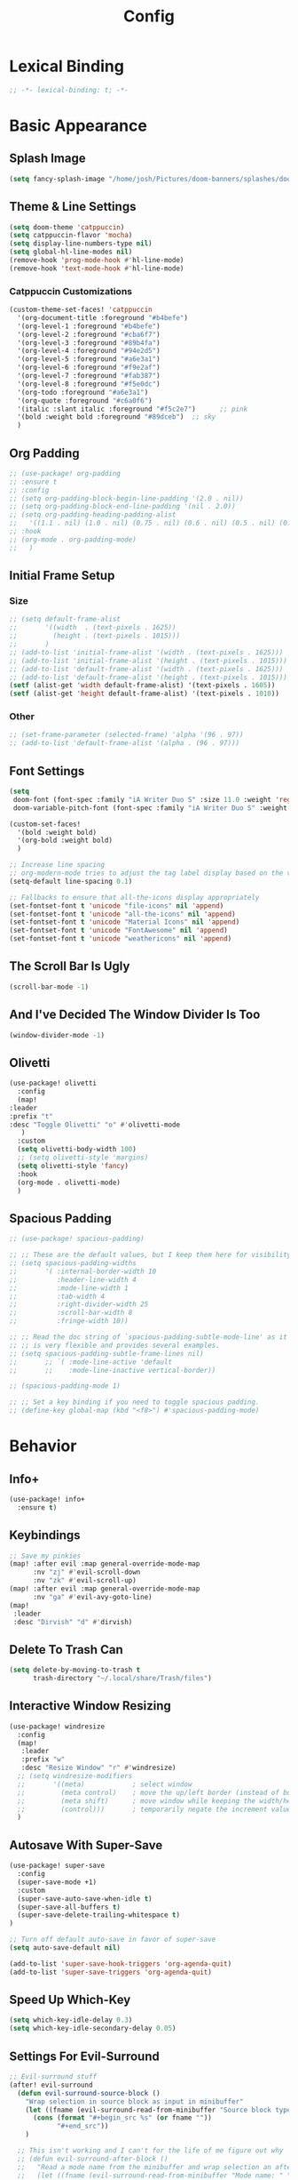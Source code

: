 #+title: Config
#+property: header-args :tangle config.el
#+auto_tangle: t
#+startup: show2levels

* Lexical Binding

  #+begin_src emacs-lisp
;; -*- lexical-binding: t; -*-
  #+end_src


* Basic Appearance

** Splash Image

#+begin_src emacs-lisp
(setq fancy-splash-image "/home/josh/Pictures/doom-banners/splashes/doom/doom-emacs-white.svg")
#+end_src

** Theme & Line Settings

#+begin_src emacs-lisp
(setq doom-theme 'catppuccin)
(setq catppuccin-flavor 'mocha)
(setq display-line-numbers-type nil)
(setq global-hl-line-modes nil)
(remove-hook 'prog-mode-hook #'hl-line-mode)
(remove-hook 'text-mode-hook #'hl-line-mode)
#+end_src

*** Catppuccin Customizations

 #+begin_src emacs-lisp
(custom-theme-set-faces! 'catppuccin
  '(org-document-title :foreground "#b4befe")
  '(org-level-1 :foreground "#b4befe")
  '(org-level-2 :foreground "#cba6f7")
  '(org-level-3 :foreground "#89b4fa")
  '(org-level-4 :foreground "#94e2d5")
  '(org-level-5 :foreground "#a6e3a1")
  '(org-level-6 :foreground "#f9e2af")
  '(org-level-7 :foreground "#fab387")
  '(org-level-8 :foreground "#f5e0dc")
  '(org-todo :foreground "#a6e3a1")
  '(org-quote :foreground "#c6a0f6")
  '(italic :slant italic :foreground "#f5c2e7")      ;; pink
  '(bold :weight bold :foreground "#89dceb")  ;; sky
  )
#+end_src

** Org Padding

#+begin_src emacs-lisp
;; (use-package! org-padding
;; :ensure t
;; :config
;; (setq org-padding-block-begin-line-padding '(2.0 . nil))
;; (setq org-padding-block-end-line-padding '(nil . 2.0))
;; (setq org-padding-heading-padding-alist
;;   '((1.1 . nil) (1.0 . nil) (0.75 . nil) (0.6 . nil) (0.5 . nil) (0.4 . nil)))
;; :hook
;; (org-mode . org-padding-mode)
;;   )
#+end_src

** Initial Frame Setup
*** Size

#+begin_src emacs-lisp
;; (setq default-frame-alist
;;       '((width  . (text-pixels . 1625))
;;         (height . (text-pixels . 1015)))
;;       )
;; (add-to-list 'initial-frame-alist '(width . (text-pixels . 1625)))
;; (add-to-list 'initial-frame-alist '(height . (text-pixels . 1015)))
;; (add-to-list 'default-frame-alist '(width . (text-pixels . 1625)))
;; (add-to-list 'default-frame-alist '(height . (text-pixels . 1015)))
(setf (alist-get 'width default-frame-alist) '(text-pixels . 1605))
(setf (alist-get 'height default-frame-alist) '(text-pixels . 1010))
#+end_src

*** Other

#+begin_src emacs-lisp
;; (set-frame-parameter (selected-frame) 'alpha '(96 . 97))
;; (add-to-list 'default-frame-alist '(alpha . (96 . 97)))
#+end_src

** Font Settings

#+begin_src emacs-lisp
(setq
 doom-font (font-spec :family "iA Writer Duo S" :size 11.0 :weight 'regular)
 doom-variable-pitch-font (font-spec :family "iA Writer Duo S" :weight 'regular :size 11.0))

(custom-set-faces!
  '(bold :weight bold)
  '(org-bold :weight bold)
  )

;; Increase line spacing
;; org-modern-mode tries to adjust the tag label display based on the value of line-spacing. This looks best if line-spacing has a value between 0.1 and 0.4 in the Org buffer. Larger values of line-spacing are not recommended, since Emacs does not center the text vertically
(setq-default line-spacing 0.1)

;; Fallbacks to ensure that all-the-icons display appropriately
(set-fontset-font t 'unicode "file-icons" nil 'append)
(set-fontset-font t 'unicode "all-the-icons" nil 'append)
(set-fontset-font t 'unicode "Material Icons" nil 'append)
(set-fontset-font t 'unicode "FontAwesome" nil 'append)
(set-fontset-font t 'unicode "weathericons" nil 'append)
#+end_src

** The Scroll Bar Is Ugly

#+begin_src emacs-lisp
(scroll-bar-mode -1)
#+end_src

** And I've Decided The Window Divider Is Too

#+begin_src emacs-lisp
(window-divider-mode -1)
#+end_src

** Olivetti

#+begin_src emacs-lisp
(use-package! olivetti
  :config
  (map!
:leader
:prefix "t"
:desc "Toggle Olivetti" "o" #'olivetti-mode
   )
  :custom
  (setq olivetti-body-width 100)
  ;; (setq olivetti-style 'margins)
  (setq olivetti-style 'fancy)
  :hook
  (org-mode . olivetti-mode)
  )
#+end_src

** Spacious Padding

   #+begin_src emacs-lisp
;; (use-package! spacious-padding)

;; ;; These are the default values, but I keep them here for visibility.
;; (setq spacious-padding-widths
;;       '( :internal-border-width 10
;;          :header-line-width 4
;;          :mode-line-width 1
;;          :tab-width 4
;;          :right-divider-width 25
;;          :scroll-bar-width 8
;;          :fringe-width 10))

;; ;; Read the doc string of `spacious-padding-subtle-mode-line' as it
;; ;; is very flexible and provides several examples.
;; (setq spacious-padding-subtle-frame-lines nil)
;;       ;; `( :mode-line-active 'default
;;       ;;    :mode-line-inactive vertical-border))

;; (spacious-padding-mode 1)

;; ;; Set a key binding if you need to toggle spacious padding.
;; (define-key global-map (kbd "<f8>") #'spacious-padding-mode)
#+end_src


* Behavior
** Info+

   #+begin_src emacs-lisp
(use-package! info+
  :ensure t)
#+end_src

** Keybindings

#+begin_src emacs-lisp
;; Save my pinkies
(map! :after evil :map general-override-mode-map
      :nv "zj" #'evil-scroll-down
      :nv "zk" #'evil-scroll-up)
(map! :after evil :map general-override-mode-map
      :nv "ga" #'evil-avy-goto-line)
(map!
 :leader
 :desc "Dirvish" "d" #'dirvish)
#+end_src

** Delete To Trash Can

   #+begin_src emacs-lisp
(setq delete-by-moving-to-trash t
      trash-directory "~/.local/share/Trash/files")
#+end_src

** Interactive Window Resizing

#+begin_src emacs-lisp
(use-package! windresize
  :config
  (map!
   :leader
   :prefix "w"
   :desc "Resize Window" "r" #'windresize)
  ;; (setq windresize-modifiers
  ;;       '((meta)            ; select window
  ;;         (meta control)    ; move the up/left border (instead of bottom/right)
  ;;         (meta shift)      ; move window while keeping the width/height
  ;;         (control)))       ; temporarily negate the increment value
  )
#+end_src

** Autosave With Super-Save

#+begin_src emacs-lisp
(use-package! super-save
  :config
  (super-save-mode +1)
  :custom
  (super-save-auto-save-when-idle t)
  (super-save-all-buffers t)
  (super-save-delete-trailing-whitespace t)
)

;; Turn off default auto-save in favor of super-save
(setq auto-save-default nil)

(add-to-list 'super-save-hook-triggers 'org-agenda-quit)
(add-to-list 'super-save-triggers 'org-agenda-quit)
#+end_src

** Speed Up Which-Key

#+begin_src emacs-lisp
(setq which-key-idle-delay 0.3)
(setq which-key-idle-secondary-delay 0.05)
#+end_src

** Settings For Evil-Surround

#+begin_src emacs-lisp
;; Evil-surround stuff
(after! evil-surround
  (defun evil-surround-source-block ()
    "Wrap selection in source block as input in minibuffer"
    (let ((fname (evil-surround-read-from-minibuffer "Source block type: " "")))
      (cons (format "#+begin_src %s" (or fname ""))
            "#+end_src"))
    )

  ;; This isn't working and I can't for the life of me figure out why
  ;; (defun evil-surround-after-block ()
  ;;   "Read a mode name from the minibuffer and wrap selection an after! block for that mode"
  ;;   (let ((fname (evil-surround-read-from-minibuffer "Mode name: " "")))
  ;;     (cons (format "(after! %s" (or fname ""))
  ;;           ")"))
  ;;   )

  (push '(?\" . ("“" . "”")) evil-surround-pairs-alist)
  (push '(?\' . ("‘" . "’")) evil-surround-pairs-alist)
  (push '(?b . ("*" . "*")) evil-surround-pairs-alist)
  (push '(?* . ("*" . "*")) evil-surround-pairs-alist)
  (push '(?i . ("/" . "/")) evil-surround-pairs-alist)
  (push '(?/ . ("/" . "/")) evil-surround-pairs-alist)
  (push '(?= . ("=" . "=")) evil-surround-pairs-alist)
  (push '(?~ . ("~" . "~")) evil-surround-pairs-alist)
  (push '(?s . evil-surround-source-block) evil-surround-pairs-alist)
  ;; (push '(?a . evil-surround-after-block) evil-surround-pairs-alist)
  )
#+end_src

** Embed Files With Org-Transclusion

#+begin_src emacs-lisp
(use-package! org-transclusion
  :after org
  :init
  (map!
   :leader
   :prefix "t"
   :desc "Toggle Org Transclusion" "t" #'org-transclusion-mode)
  (map!
   :leader
   :prefix "n r"
   :desc "Add Org Transclusion" "t" #'org-transclusion-add)
  :hook
  (org-mode . org-transclusion-mode)
  )
#+end_src

** Make Copy-Paste Sane
This configuration replicates the "cutlass" behavior from Neovim.

1. Deletions (`d`, `c`, `x` in normal mode) do NOT go to the kill ring.
2. A specific "cut" operation (`x` in visual mode) DOES go to the kill ring.
3. All "yank" (copy) operations continue to go to the kill ring.
4. The Emacs kill-ring is synced with the system clipboard.

#+begin_src emacs-lisp
(after! evil
  ;; This advice intercepts `evil-delete` and changes the register to `_`.
  (defun bb/evil-delete (orig-fn beg end &optional type _ &rest args)
    (apply orig-fn beg end type ?_ args))
  (advice-add 'evil-delete :around 'bb/evil-delete)

  ;; This function first yanks the selection to the kill-ring/clipboard,
  ;; then deletes it. The delete operation will use the black hole register
  ;; because of the advice above, which is exactly what we want.
  (defun custom-yank-and-delete (beg end)
    "Yank the region, then delete it."
    (interactive "r")
    (evil-yank beg end)
    (evil-delete beg end))

  ;; Bind 'x' in visual mode to this new "yank and delete" command.
  (evil-define-key 'visual 'global "x" #'custom-yank-and-delete))
#+end_src

** Default Shell
Avoid problems from using fish shell, but still allow Emacs terminal emulators to use fish.

#+begin_src emacs-lisp
(setq shell-file-name (executable-find "bash"))
(setq-default vterm-shell "/usr/bin/fish")
(setq-default explicit-shell-file-name "/usr/bin/fish")
#+end_src

** Chezmoi Mode

#+begin_src emacs-lisp
(use-package! chezmoi
  :config
  ;; Enable chezmoi mode for dotfiles
  (setq chezmoi-use-magit t)

  ;; Auto-enable for chezmoi managed files
  (add-hook 'find-file-hook
            (lambda ()
              (when (and buffer-file-name
                         (string-match-p "/\\.local/share/chezmoi/" buffer-file-name))
                (chezmoi-mode 1))))

  ;; Key bindings
  (map! :leader
        (:prefix ("z" . "chezmoi")
         :desc "Edit file" "e" #'chezmoi-find
         :desc "Write buffer" "w" #'chezmoi-write
         :desc "Diff" "d" #'chezmoi-diff
         :desc "Apply" "a" #'chezmoi-apply))
)
#+end_src

** Deadgrep

#+begin_src emacs-lisp
;; (use-package! deadgrep
;;   :ensure t)
#+end_src

** Dirvish

#+begin_src emacs-lisp
(setq dirvish-attributes
      (append
       ;; The order of these attributes is insignificant, they are always
       ;; displayed in the same position.
       '(vc-state subtree-state nerd-icons)
       ;; Other attributes are displayed in the order they appear in this list.
       '(file-size))
      )
(setq dirvish-override-dired-mode t)
#+end_src


* Org & Org-Roam
** Org-Protocol

   #+begin_src emacs-lisp
(require 'org-protocol)
(require 'org-roam-protocol)
(require 'org-web-tools)
#+end_src

** Define Stuck Projects

#+begin_src emacs-lisp
;; (setq org-stuck-projects
;;       '("TODO=\"PROJ\"&-TODO=\"DONE\"" ("TODO") nil ""))
#+end_src

** Org Font & Appearance Settings

#+begin_src emacs-lisp
(custom-set-faces!
  ;; Font sizes
  '(org-document-title :height 1.5 :weight black)
  '(org-level-1 :height 1.2 :weight bold)
  '(org-level-2 :height 1.2 :weight bold)
  '(org-level-3 :height 1.2 :weight bold)
  '(org-level-4 :height 1.2 :weight bold)
  '(org-level-5 :height 1.2 :weight bold)
  '(org-level-6 :height 1.2 :weight bold)
  '(org-level-7 :height 1.2 :weight bold)
  '(org-level-8 :height 1.2 :weight bold)
  ;; Remaining levels will use the default size (1.0)

  ;; Other font settings
  ;; '(org-block :inherit fixed-pitch)
  ;; '(org-code :inherit (shadow fixed-pitch))
  '(org-hide :inherit fixed-pitch :weight bold :height 1.3)
  ;; '(org-checkbox :inherit fixed-pitch)
  ;; '(org-document-info-keyword :inherit (shadow fixed-pitch))
  '(org-indent :inherit (org-hide fixed-pitch) :weight bold :height 1.3)
  ;; '(org-meta-line :inherit (font-lock-comment-face fixed-pitch))
  ;; '(org-property-value :inherit fixed-pitch)
  ;; '(org-special-keyword :inherit (font-lock-comment-face fixed-pitch))
  ;; '(org-table :inherit fixed-pitch)
  ;; '(org-tag :inherit (shadow fixed-pitch) :weight bold :height 0.8)
  ;; '(org-verbatim :inherit (shadow fixed-pitch))
  )
#+end_src

** Trying Rougier With ChatGPT Help

#+begin_src emacs-lisp
(use-package! org
  :ensure nil
  :hook ((org-mode . visual-line-mode)
         (org-mode . my/org-mono-setup))
  :preface
  ;; (defun my/org-mono-reset ()
  ;;   (when (bound-and-true-p my/org-font-remap)
  ;;     (mapc #'face-remap-remove-relative my/org-font-remap)))
  (defun my/org-mono-setup ()
    (variable-pitch-mode -1)  ;; stay monospace in Org
    ;; (setq-local my/org-font-remap
    ;;             (list
    ;;              (face-remap-add-relative 'default '(:family "iA Writer Mono S"))
    ;;              (face-remap-add-relative 'fixed-pitch '(:family "iA Writer Mono S"))
    ;;              (face-remap-add-relative 'org-indent '(:inherit default) :height 1.3)
    ;;              (face-remap-add-relative 'org-hide '(:inherit default) :height 1.3)))
  ;; (add-hook 'kill-buffer-hook #'my/org-mono-reset nil t)
    )
  :config
  (setq org-directory "~/Sync/roam"
        ;; org-use-sub-superscripts '{}
        ;; org-export-with-sub-superscripts nil
        org-ellipsis " >"
        org-pretty-entities t
        org-startup-indented t
        org-startup-truncated nil
        org-adapt-indentation t
        org-special-ctrl-a/e nil
        org-M-RET-may-split-line '((item . nil))
        org-fold-catch-invisible-edits 'show-and-error
        org-edit-src-content-indentation 0
        org-src-preserve-indentation t
        org-fontify-quote-and-verse-blocks t
        org-fontify-done-headline nil
        org-fontify-whole-heading-line t
        org-src-fontify-natively t
        org-hide-emphasis-markers t
        org-startup-with-inline-images t
        org-blank-before-new-entry '((heading . t) (plain-list-item . nil))
        )

;; 1 Define per-level star faces = (org-level-N + default)
(defun my/org--define-star-faces ()
  (dotimes (i org-n-level-faces)
    (let* ((n (1+ i))
           (fname (intern (format "my/org-star-%d" n)))
           (hface (intern (format "org-level-%d" n))))
      (make-face fname)
      ;; Heading styling + monospace family from `default`
      (set-face-attribute fname nil :inherit (list hface 'default)))))

;; 2 Font-lock: paint *all* leading stars with the per-level face
(defun my/org--fontify-stars ()
  (font-lock-add-keywords
   nil
   `(( "^\\(\\*+\\)\\s-+"
       (1 (let* ((lvl (length (match-string 1)))
                 (face (intern (format "my/org-star-%d"
                                       (min lvl org-n-level-faces)))))
            face)
          prepend))) ; don’t clobber other faces
   'append)
  (font-lock-flush))

(add-hook 'org-mode-hook #'my/org--define-star-faces)
(add-hook 'org-mode-hook #'my/org--fontify-stars)

  ;; ;; Taken from rougier: org-outer-indent
  (defun org-outer-indent--compute-prefixes ()
    "Compute prefix strings for regular text and headlines."
    (setq org-indent--heading-line-prefixes
          (make-vector org-indent--deepest-level nil))
    (setq org-indent--inlinetask-line-prefixes
          (make-vector org-indent--deepest-level nil))
    (setq org-indent--text-line-prefixes
          (make-vector org-indent--deepest-level nil))
    ;; Find the lowest headline level (FIXME)
    (let* (;; (headline-levels (or (org-element-map
           ;;                          (org-element-parse-buffer) 'headline
           ;;                        #'(lambda (item)
           ;;                            (org-element-property :level item)))
           ;;                      '()))
           ;; (max-level (seq-max (if headline-levels
           ;;                         headline-levels
           ;;                       '(0))))
           (line-indentation (+ 3 4))
           (headline-indentation))
      (dotimes (level org-indent--deepest-level)
        (setq headline-indentation
              (max 0 (- line-indentation (+ 1 level))))
        (aset org-indent--inlinetask-line-prefixes level
              (make-string line-indentation ?\s))
        (aset org-indent--text-line-prefixes level
              (make-string line-indentation ?\s))
        (aset org-indent--heading-line-prefixes level
              (make-string headline-indentation ?\s))))
    (setq-local org-hide-leading-stars nil))

  (advice-add 'org-indent--compute-prefixes :override
              #'org-outer-indent--compute-prefixes)

  )

(use-package! org-agenda
  :ensure nil
  :config
  (setq org-agenda-files (list org-directory)
        ;; org-agenda-ignore-properties '(effort appt stats category)
        org-agenda-dim-blocked-tasks nil
        org-agenda-use-tag-inheritance nil
        org-agenda-inhibit-startup t
        org-agenda-window-setup 'current-window
        org-agenda-restore-windows-after-quit t
        org-agenda-start-with-log-mode t
        org-agenda-show-all-dates nil
        org-log-done 'time
        org-log-into-drawer t
        org-agenda-include-deadlines t)

  (defun elegant-agenda--title nil ;; src: elegant-agenda-mode
    (when-let* ((title (when (and org-agenda-redo-command
                                  (stringp (cadr org-agenda-redo-command)))
                         (format "─  %s "
                                 (mapconcat
                                  #'identity
                                  (split-string-and-unquote
                                   (cadr org-agenda-redo-command) "")
                                  ""))))
                (width (window-width)))
      (face-remap-set-base 'header-line :height 1.4)
      (setq-local header-line-format
                  (format "%s %s" title (make-string (- width (length title)) ?─ t)))))

  (add-hook 'org-agenda-finalize-hook #'elegant-agenda--title)

  (setq org-agenda-breadcrumbs-separator " ❱ "
        org-agenda-todo-keyword-format "%-1s"
        org-agenda-use-time-grid t
        org-agenda-skip-timestamp-if-done t
        org-agenda-skip-scheduled-if-done t
        org-agenda-skip-deadline-if-done t
        org-agenda-scheduled-leaders '("" "")
        org-agenda-deadline-leaders '("" "")
        org-agenda-todo-keyword-format ""
        org-agenda-block-separator (string-to-char " ")
        org-agenda-current-time-string "← now ─────────"
        org-agenda-time-grid
        '((daily today require-timed remove-matched)
          (800 1200 1600 2000)
          "       " "┄┄┄┄┄┄┄┄┄┄┄┄┄┄┄")
        org-agenda-prefix-format
        '((agenda . " %i %-12b%t%s")
          (todo . " %i %?-12b"))
        org-todo-keywords
        '((sequence "TODO(t)" "WAIT(w)" "PROJ(p)" "SOMEDAY(s)" "BACKLOG(b)" "SCRIPTING(s)" "|" "DONE(d)" "CANCELED(c)"))
        ))

(use-package! org-capture
  :ensure nil
  ;; :hook (org-capture-mode . meow-insert)
  :config
  (add-hook 'org-capture-mode-hook
            (lambda nil
              (setq-local header-line-format nil)))
  (setq org-capture-templates
        '(("t" "Todo" entry (file "~/Sync/roam/agenda/inbox.org")
           "* TODO %?")
          ("T" "Todo (clipboard)" entry (file "~/Sync/roam/agenda/inbox.org")
           "* TODO %? (notes)\n%x")
          ("d" "Todo (document)" entry (file "~/Sync/roam/agenda/inbox.org")
           "* TODO %? (notes)\n%a")
          ("i" "Todo (interactive)" entry (file "~/Sync/roam/agenda/inbox.org")
           "* TODO %? (notes)\n%^C")
          )))
#+end_src

#+RESULTS:
: t

** After Org Settings

#+begin_src emacs-lisp
;; (after! org
;;   (add-hook 'org-mode-hook
;;             (lambda ()
;;               (setq-local org-hide-leading-stars nil)
;;               (font-lock-flush)))

;;   (setq
;;    ;; Directories
;;    org-directory "~/Sync/roam"

;;    ;; Outdenting
;;    org-startup-indented nil
;;    org-adapt-indentation nil

;;    ;; Modern Org Look
;;    org-auto-align-tags nil
;;    org-hide-emphasis-markers t
;;    org-ellipsis " >"
;;    org-catch-invisible-edits 'show-and-error
;;    org-startup-with-inline-images t
;;    org-cycle-separator-lines 1
;;    org-blank-before-new-entry '((heading . t) (plain-list-item . nil))

;;    ;; Todo states
;;    org-todo-keywords
;;    '((sequence "TODO(t)" "WAIT(w)" "PROJ(p)" "SOMEDAY(s)" "BACKLOG(b)" "SCRIPTING(s)" "|" "DONE(d)" "CANCELED(c)"))

;;    ;; Capture templates
;;    org-capture-templates
;;    '(("t" "Todo" entry (file "~/Sync/roam/agenda/inbox.org")
;;       "* TODO %?")
;;      ("T" "Todo (clipboard)" entry (file "~/Sync/roam/agenda/inbox.org")
;;       "* TODO %? (notes)\n%x")
;;      ("d" "Todo (document)" entry (file "~/Sync/roam/agenda/inbox.org")
;;       "* TODO %? (notes)\n%a")
;;      ("i" "Todo (interactive)" entry (file "~/Sync/roam/agenda/inbox.org")
;;       "* TODO %? (notes)\n%^C")
;;      )

;;    ;; Agenda settings
;;    org-agenda-start-day "+0d"
;;    org-agenda-skip-deadline-if-done t
;;    org-agenda-skip-scheduled-if-done t
;;    org-agenda-tags-column 0
;;    org-agenda-span 'day

;;    ;; Agenda views
;;    org-agenda-custom-commands
;;    '(("p" "Planning"
;;       ((tags-todo "+plan"
;;                   ((org-agenda-overriding-header "Planning Tasks")))
;;        (tags-todo "-{.*}"
;;                   ((org-agenda-overriding-header "Untagged Tasks")))))
;;      ("i" "Inbox"
;;       ((todo "" ((org-agenda-files '("~/Sync/roam/agenda/inbox.org"))
;;                  (org-agenda-overriding-header "Inbox Items")))))
;;      ("e" "Emacs"
;;       ((tags-todo "+Emacs"
;;                   ((org-agenda-overriding-header "Emacs Tasks 🤓")))))
;;      ("o" "Obsidian Tasks"
;;       ((todo "" ((org-agenda-files '("~/Sync/roam/agenda/Obsidian Journals"))
;;                  (org-agenda-overriding-header "Tasks From Obsidian Dailies")))))
;;      )

;;    ;; Log done time
;;    org-log-done 'time

;;    ;; Better source code blocks
;;    ;; org-src-fontify-natively t
;;    ;; org-src-tab-acts-natively
;;    ;; org-edit-src-content-indentation 0
;;    )
;;   )

;; ;; Variable pitch in org-mode
;; (add-hook 'org-mode-hook 'variable-pitch-mode)
#+end_src

** Org-Outer-Indent

#+begin_src emacs-lisp
;; (use-package! org-outer-indent
;;   :after org
;;   :hook (org-mode . org-outer-indent-mode)
;;   )

;; (add-hook 'org-mode-hook (lambda () (setq-local org-hide-leading-stars nil)))
#+end_src

** Org-Modern

   #+begin_src emacs-lisp
;; (use-package! org-modern
;;   :after org-roam
;;   :custom
;;   (org-modern-list '((43 . "•")
;;                      (45 . "•")))
;;   (org-modern-replace-stars nil)
;;   (org-modern-hide-stars nil)
;;   )
#+end_src

** Org-Modern-Indent
This would need to be changed to a use-package if I'm going to use it again

#+begin_src emacs-lisp
;; (set-face-attribute 'fixed-pitch nil :family "JetBrains Mono Nerd Font" :height 1.0)
;; (use-package! org-modern-indent
;;   :ensure t
;;   :config
;;   (add-hook 'org-mode-hook #'org-modern-indent-mode 90))


#+end_src

** Prettifying Agenda Based On [[https:www.youtube.com/watch?v=a_WNtuefREM][This YouTube video]]

    #+begin_src emacs-lisp
;; (use-package! all-the-icons)

;; ;; (setq org-agenda-hide-tags-regexp ".*")
;; (setq org-agenda-prefix-format
;;       '((agenda . "  %?-2i %t ")
;;         (todo . "  %?-2i%t ")
;;         (tags . "  %?-2i%t ")
;;         (search . " %i %-12:c"))
;;       )

;; (setq org-agenda-current-time-string "← now ───────────────────────────────────────────────")
;; (setq org-agenda-time-grid '((daily) () "" ""))

;; ;; Custom styles for dates in agenda
;; (custom-set-faces!
;;   '(org-agenda-date :inherit outline-1 :height 1.15)
;;   '(org-agenda-date-today :inherit outline-2 :height 1.15)
;;   '(org-agenda-date-weekend :inherit outline-1 :height 1.15)
;;   '(org-agenda-date-weekend-today :inherit outline-2 :height 1.15)
;;   '(org-super-agenda-header :inherit custom-button :weight bold :height 1.05)
;;   '(org-scheduled-today :weight regular)
;;   )

;; (setq org-agenda-category-icon-alist
;;       `(("Projects" ,(list (all-the-icons-faicon "tasks" :height 0.8)) nil nil :ascent center)
;;         ("Home" ,(list (all-the-icons-faicon "home" :v-adjust 0.005)) nil nil :ascent center)
;;         ("Errands" ,(list (all-the-icons-material "drive_eta" :height 0.9)) nil nil :ascent center)
;;         ("Inbox" ,(list (all-the-icons-faicon "inbox" :height 0.9)) nil nil :ascent center)
;;         ("Computer" ,(list (all-the-icons-fileicon "arch-linux" :height 0.9)) nil nil :ascent center)
;;         ("Coding" ,(list (all-the-icons-faicon "code-fork" :height 0.9)) nil nil :ascent center)
;;         ("Emacs" ,(list (all-the-icons-fileicon "emacs" :height 0.9)) nil nil :ascent center)
;;         ("Routines" ,(list (all-the-icons-faicon "repeat" :height 0.9)) nil nil :ascent center)
;;         ("Yiyi" ,(list (all-the-icons-faicon "female" :height 0.9)) nil nil :ascent center)
;;         ("Misc" ,(list (all-the-icons-material "widgets" :height 0.9)) nil nil :ascent center)
;; ))

;; ;; org-super-agenda
;; (use-package! org-super-agenda)

;; (setq org-super-agenda-groups
;;        '(;; Each group has an implicit boolean OR operator between its selectors.
;;          (:name " Overdue "  ; Optionally specify section name
;;                 :scheduled past
;;                 :order 1
;;                 :face 'error)

;;          (:name " Emacs "
;;                 :tag "Emacs"
;;                 :order 3)

;;          (:name " Yiyi"
;;                 :tag "Yiyi"
;;                 :order 3)

;;          (:name " Errands"
;;                 :tag "Errands"
;;                 :order 3)

;;           (:name " Today "
;;                 :time-grid t
;;                 :date today
;;                 :scheduled today
;;                 :order 2)

;; ))

;; (org-super-agenda-mode t)

;; (map! :desc "Next line"
;;       :map org-super-agenda-header-map
;;       "j" 'org-agenda-next-line)

;; (map! :desc "Next line"
;;       :map org-super-agenda-header-map
;;       "k" 'org-agenda-previous-line)
    #+end_src

*** Original agenda prefix settings
   org-agenda-prefix-format
   '((agenda . " %i %-12:c%?-16t% s") (todo . " %i %-12:c") (tags . " %i %-12:c")
    (search . " %i %-12:c"))

** Org-Roam Basic Settings

#+begin_src emacs-lisp
(use-package! org-roam
  :custom
  (org-roam-directory "~/Sync/roam")
  (org-roam-completion-everywhere nil)
  (org-roam-capture-templates
   '(("d" "default" plain
      "%?"
      :if-new (file+head "${slug}.org" "#+title: ${title}\n#+date: %U\n\n")
      :unnarrowed t)
     ("p" "Project" plain
      "* Goals\n\n%?\n\n* Tasks\n\n** TODO Add initial tasks\n\n* Dates\n\n"
      ::if-new (file+head "%<%Y%m%d%H%M%S>-${slug}.org" "#+title: ${title}\n#+category: ${title}\n#+filetags: Project")
      :unnarrowed t)
      ))
      (org-roam-capture-ref-templates
       '(("W" "Web Page (With Content)" plain
          "%(org-web-tools--url-as-readable-org \"${ref}\")"
          :target (file+head "clips/${slug}.org" "#+title: ${title}\n\n")
          :unnarrowed t)
        ("w" "Web Page (Link Only)" plain
         "[[${ref}][${title}]]\n\n%?"
         :target (file+head "clips/${slug}.org" "#+title: ${title}\n\n")
         :unnarrowed t)
      ))
  (org-roam-dailies-capture-templates
   '(("d" "default" entry
      "* %?"
      :target (file+head "%<%Y-%m-%d>.org"
                         "#+title: %<%Y-%m-%d>\n#+date: %U\n\n"))))
  :config
  (org-roam-db-autosync-mode +1)
  (org-roam-setup)
  )
#+end_src

** Org-Roam Keybindings

#+begin_src emacs-lisp
(map! :leader
      :prefix "m m"
      :desc "Extract Subtree" "e" #'org-roam-extract-subtree)
#+end_src

** Org Roam UI
*** Basic Settings

#+begin_src emacs-lisp
(use-package! websocket
  :after org-roam)

(use-package! org-roam-ui
  :after org-roam
  :config
  (setq org-roam-ui-sync-theme t
        org-roam-ui-follow t
        org-roam-ui-update-on-save t
        org-roam-ui-open-on-start t))
#+end_src

*** Keybindings For Org-Roam-UI

#+begin_src emacs-lisp
(map! :after org-roam-ui
      :leader
      :desc "Org-roam UI"
      "n r u" #'org-roam-ui-open)
(map! :leader
      "n r g" nil)
#+end_src

** Org Roam Buffer Sections

#+begin_src emacs-lisp
(setq org-roam-mode-sections
      (list #'org-roam-backlinks-section
            #'org-roam-reflinks-section
            #'org-roam-unlinked-references-section
            ))
#+end_src

** Org Auto Tangle

#+begin_src emacs-lisp
(use-package! org-auto-tangle
  :defer t
  :hook
  (org-mode . org-auto-tangle-mode)
  :config
  (setq org-auto-tangle-default t))
#+end_src

** Org-QL

#+begin_src emacs-lisp
(use-package! org-ql
  :after org
  :config
  ;; (require 'org-ql)            ;; provides org-dblock-write:org-ql
  ;; (require 'org-ql-view)       ;; (safe) also loads views
  ;; (require 'org-ql-block)
  )
#+end_src

** Org-Download

   #+begin_src emacs-lisp
(use-package! org-download
  :defer t
  :init
  (setq-default org-download-image-dir "images")
  :config
  (setq org-download-method 'attach)
  :hook
  (org-mode . org-download-enable)
  (dired-mode . org-download-enable)
  )
#+end_src

* Functions
** Org-Roam Immediate Insert
   Taken from https://systemcrafters.net/build-a-second-brain-in-emacs/5-org-roam-hacks/

   #+begin_src emacs-lisp
(defun my/org-roam-node-insert-immediate (arg &rest args)
  (interactive "P")
  (let ((args (cons arg args))
        (org-roam-capture-templates (list (append (car org-roam-capture-templates)
                                                  '(:immediate-finish t)))))
    (apply #'org-roam-node-insert args))
  )

;; Keybinding
(map!
:leader
:prefix "n r"
:desc "Insert New Node" "I" #'my/org-roam-node-insert-immediate
 )
   #+end_src

** Build Org Agenda Files From Org Roam Notes With Specific Tag
   Taken from https://systemcrafters.net/build-a-second-brain-in-emacs/5-org-roam-hacks/

   #+begin_src emacs-lisp
;; The buffer you put this code in must have lexical-binding set to t!
;; See the final configuration at the end for more details.

(defun my/org-roam-filter-by-tag (tag-name)
  (lambda (node)
    (member tag-name (org-roam-node-tags node))))

(defun my/org-roam-list-notes-by-tag (tag-name)
  (mapcar #'org-roam-node-file
          (seq-filter
           (my/org-roam-filter-by-tag tag-name)
           (org-roam-node-list))))

(defun my/org-roam-refresh-agenda-list ()
  (interactive)
  (setq org-agenda-files (my/org-roam-list-notes-by-tag "Agenda")))

;; Build the agenda list the first time for the session
(my/org-roam-refresh-agenda-list)

;; Keybinding
(map!
:leader
:prefix "n r"
:desc "Build Agenda" "b" #'my/org-roam-refresh-agenda-list
 )
   #+end_src

** Logseq Md To Org

#+begin_src emacs-lisp
(defun logseq-md-headings-to-org ()
  "Convert Logseq-style #-headings to Org *-headings, removing leading dash and indentation."
  (interactive)
  (goto-char (point-min))
  (while (re-search-forward "^\\s-*\\(-\\s-*\\)?\\(#+\\)\\s-+" nil t)
    (let* ((hashes (match-string 2))
           (stars (make-string (length hashes) ?*)))
      (replace-match (concat stars " ") nil t))))
#+end_src

** Markdown Links To Org

   #+begin_src emacs-lisp
(defun markdown-links-to-org (&optional beg end)
  "Convert [text](url) → [[url][text]] in region or whole buffer.
Also unwrap URLs like {{video https://...}}."
  (interactive (if (use-region-p) (list (region-beginning) (region-end))))
  (save-excursion
    (save-restriction
      (when (and beg end) (narrow-to-region beg end))
      (goto-char (point-min))
      (let ((re "\\[\\([^]\n]+\\)\\](\\([^)\n]+\\))"))
        (while (re-search-forward re nil t)
          (let* ((txt (match-string 1))
                 (url (match-string 2)))
            ;; unwrap {{video ...}}
            (when (string-match "\\`{{video[[:space:]]+\\([^}]+\\)}}\\'" url)
              (setq url (match-string 1 url)))
            (replace-match (concat "[[" url "][" txt "]]") t t)))))))
#+end_src

** Searching Org-Roam Files With Consult-Ripgrep
Taken from https://baty.net/2022/searching-org-roam-files/

#+begin_src emacs-lisp
(defun search-roam ()
  "Run consult-ripgrep on the org roam directory"
  (interactive)
  (consult-ripgrep org-roam-directory))

;; Keybinding
(map! :leader
      (:prefix ("s" . "search")
       :desc "Search org-roam files" "R" #'search-roam))
#+end_src

** UNFINISHED Add Pagelink Property To Org Roam Node

#+begin_src emacs-lisp
;; First define a function to do this

;; Then add the keymap
;; (map! :after org-roam :map general-override-mode-map
;;       :leader
;;       :prefix "m m o"
;;       :desc "Add Pagelink" #'org-roam-pagelink-add)
#+end_src
